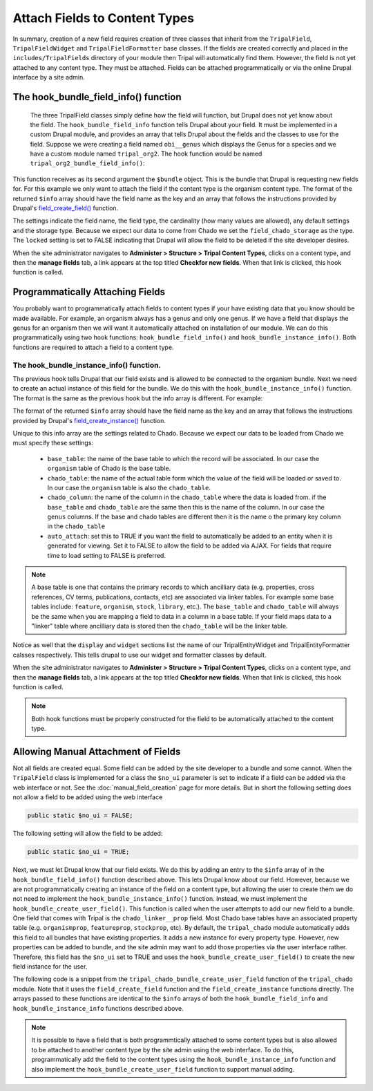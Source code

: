 Attach Fields to Content Types
==============================
In summary, creation of a new field requires creation of three classes that inherit from the ``TripalField``, ``TripalFieldWidget`` and ``TripalFieldFormatter`` base classes.  If the fields are created correctly and placed in the ``includes/TripalFields`` directory of your module then Tripal will automatically find them.  However, the field is not yet attached to any content type. They must be attached.  Fields can be attached programmatically or via the online Drupal interface by a site admin. 

The hook_bundle_field_info() function
-------------------------------------
 The three TripalField classes simply define how the field will function, but Drupal does not yet know about the field.  The ``hook_bundle_field_info`` function tells Drupal about your field. It must be implemented in a custom Drupal module, and provides an array that tells Drupal about the fields and the classes to use for the field.  Suppose we were creating a field named ``obi__genus`` which displays the Genus for a species and we have a custom module named ``tripal_org2``.  The hook function would be named ``tripal_org2_bundle_field_info()``:

.. code-block:: php
  :linenos:

  function tripal_org2_bundle_field_info($entity_type, $bundle) {
    $info = [];
    
    // Make sure this bundle is an organism (OBI:0100026) then we'll attach our 
    // field to display the genus.
    $term = tripal_load_term_entity(array('term_id' => $bundle->term_id));
    $term_accession = $term->vocab->vocabulary . '__' . $term->accession;
    if ($term_accession == 'OBI:0100026') {
      $field_name = 'obi__genus';
      $field_type = 'obi__genus';
      $info[$field_name] = [
        'field_name' => $field_name,
        'type' => $field_type,
        'cardinality' => 1,
        'locked' => FALSE,
        'storage' => [
          'type' => 'field_chado_storage',
        ],
        'settings' => [],
      ];
   }
    
    return $info
  }
  
This function receives as its second argument the ``$bundle`` object. This is the bundle that Drupal is requesting new fields for.  For this example we only want to attach the field if the content type is the organism content type.  The format of the returned ``$info`` array should have the field name as the key and an array that follows the instructions provided by Drupal's `field_create_field() <https://api.drupal.org/api/drupal/modules%21field%21field.crud.inc/function/field_create_field/7.x>`_ function. 

The settings indicate the field name, the field type, the cardinality (how many values are allowed), any default settings and the storage type.  Because we expect our data to come from Chado we set the ``field_chado_storage`` as the type.  The ``locked`` setting is set to FALSE indicating that Drupal will allow the field to be deleted if the site developer desires.

When the site administrator navigates to **Administer > Structure > Tripal Content Types**, clicks on a content type, and then the **manage fields** tab, a link appears at the top titled **Checkfor new fields**.  When that link is clicked, this hook function is called.

Programmatically Attaching Fields
---------------------------------
You probably want to programmatically attach fields to content types if your have existing data that you know should be made available. For example, an organism always has a genus and only one genus.  If we have a field that displays the genus for an organism then we will want it automatically attached on installation of our module.  We can do this programmatically using two hook functions: ``hook_bundle_field_info()`` and ``hook_bundle_instance_info()``.  Both functions are required to attach a field to a content type. 

The hook_bundle_instance_info() function.
~~~~~~~~~~~~~~~~~~~~~~~~~~~~~~~~~~~~~~~~~
The previous hook tells Drupal that our field exists and is allowed to be connected to the organism bundle.  Next we need to create an actual instance of this field for the bundle.  We do this with the ``hook_bundle_instance_info()`` function.  The format is the same as the previous hook but the info array is different.  For example:

.. code-block:: php
  :linenos:

  function tripal_org2_bundle_instances_info($entity_type, $bundle) {
    $info = []
    
    // Make sure this bundle is an organism (OBI:0100026) then we'll attach our 
    // field to display the genus.
    $term = tripal_load_term_entity(array('term_id' => $bundle->term_id));
    $term_accession = $term->vocab->vocabulary . '__' . $term->accession;
    if ($term_accession == 'OBI:0100026') {
    
      $field_name = 'obi__genus';
      $is_required = FALSE;
      $info[$field_name] =  [
        'field_name' => $field_name,
        'entity_type' => $entity_type,
        'bundle' => $bundle->name,
        'label' => 'Genus',
        'description' => 'The genus for the organism',
        'required' => TRUE,
        'settings' => [
          'auto_attach' => TRUE,
          'chado_table' => 'organism',
          'chado_column' => 'genus',
          'base_table' => 'organism',
          'term_accession' => '0000005',
          'term_vocabulary' => 'TAXRANK',
          'term_name' => 'Genus',
        ],
        'widget' => [
          'type' => 'obi__genus_widget',
          'settings' => [
            'display_label' => 1,
          ),
        ],
        'display' => [
          'default' => [
            'label' => 'inline',
            'type' => 'obi__genus_formatter',
            'settings' => [],
          ],
        ],
      ];
    }
    return $info;
  }
  
The format of the returned ``$info`` array should have the field name as the key and an array that follows the instructions provided by Drupal's `field_create_instance() <https://api.drupal.org/api/drupal/modules%21field%21field.crud.inc/function/field_create_instance/7.x>`_ function. 

Unique to this info array are the settings related to Chado.  Because we expect our data to be loaded from Chado we must specify these settings:

 - ``base_table``: the name of the base table to which the record will be associated. In our case the ``organism`` table of Chado is the base table.
 - ``chado_table``: the name of the actual table form which the value of the field will be loaded or saved to.  In our case the ``organism`` table is also the ``chado_table``.  
 - ``chado_column``: the name of the column in the ``chado_table`` where the data is loaded from. if the ``base_table`` and ``chado_table`` are the same then this is the name of the column. In our case the ``genus`` columns.  If the base and chado tables are different then it is the name o the primary key column in the ``chado_table``
 - ``auto_attach``:  set this to TRUE if you want the field to automatically be added to an entity when it is generated for viewing.  Set it to FALSE to allow the field to be added via AJAX. For fields that require time to load setting to FALSE is preferred. 
 
.. note::
  A base table is one that contains the primary records to which ancilliary data (e.g. properties, cross references, CV terms, publications, contacts, etc) are associated via linker tables. For example some base tables include: ``feature``, ``organism``, ``stock``, ``library``, etc.).  The ``base_table`` and ``chado_table`` will always be the same when you are mapping a field to data in a column in a base table. If your field maps data to a "linker" table where ancilliary data is stored then the ``chado_table`` will be the linker table.

Notice as well that the ``display`` and ``widget`` sections list the name of our TripalEntityWidget and TripalEntityFormatter calsses respectively.  This tells drupal to use our widget and formatter classes by default.

When the site administrator navigates to **Administer > Structure > Tripal Content Types**, clicks on a content type, and then the **manage fields** tab, a link appears at the top titled **Checkfor new fields**.  When that link is clicked, this hook function is called.  

.. note::

  Both hook functions must be properly constructed for the field to be automatically attached to the content type.
  
Allowing Manual Attachment of Fields
------------------------------------
Not all fields are created equal.  Some field can be added by the site developer to a bundle and some cannot.  When the ``TripalField`` class is implemented for a class the ``$no_ui`` parameter is set to indicate if a field can be added via the web interface or not.  See the :doc:`manual_field_creation` page for more details. But in short the following setting does not allow a field to be added using the web interface

.. code-block::  php

 public static $no_ui = FALSE;
 
The following setting will allow the field to be added:

.. code-block::  php

 public static $no_ui = TRUE;

Next, we must let Drupal know that our field exists.  We do this by adding an entry to the ``$info`` array of in the ``hook_bundle_field_info()`` function described above.  This lets Drupal know about our field. However, because we are not programmatically creating an instance of the field on a content type, but allowing the user to create them we do not need to implement the ``hook_bundle_instance_info()`` function. Instead, we must implement the ``hook_bundle_create_user_field()``.  This function is called when the user attempts to add our new field to a bundle.  One field that comes with Tripal is the ``chado_linker__prop`` field.  Most Chado base tables have an associated property table (e.g. ``organismprop``, ``featureprop``, ``stockprop``, etc). By default, the ``tripal_chado`` module automatically adds this field to all bundles that have existing properties. It adds a new instance for every property type.  However, new properties can be added to bundle, and the site admin may want to add those properties via the user interface rather. Therefore, this field has the ``$no_ui`` set to TRUE and uses the  ``hook_bundle_create_user_field()`` to create the new field instance for the user.

The following code is a snippet from the ``tripal_chado_bundle_create_user_field`` function of the ``tripal_chado`` module. Note that it uses the ``field_create_field`` function and the ``field_create_instance`` functions directly.  The arrays passed to these functions are identical to the ``$info`` arrays of both the ``hook_bundle_field_info`` and ``hook_bundle_instance_info`` functions described above.

.. code-block:: php
  :linenos:
  
  function tripal_chado_bundle_create_user_field($new_field, $bundle) {

    // Get the table this bundle is mapped to.
    $term = tripal_load_term_entity(array('term_id' => $bundle->term_id));
    $vocab = $term->vocab;
    $params = array(
      'vocabulary' => $vocab->vocabulary,
      'accession' => $term->accession,
    );
    $chado_table = $bundle->data_table;
    $chado_type_table = $bundle->type_linker_table;
    $chado_type_column = $bundle->type_column;
    $chado_type_id = $bundle->type_id;
    $chado_type_value = $bundle->type_value;
  
    // We allow site admins to add new chado_linker__prop fields to an entity.
    // This function will allow us to properly add them.  But at this point we
    // don't know the controlled vocabulary term.  We'll have to use the
    // defaults and let the user set it using the interface.
    if ($new_field['type'] == 'chado_linker__prop') {
      $table_name = $chado_table . 'prop';
  
      if (chado_table_exists($table_name)) {
        $schema = chado_get_schema($table_name);
        $pkey = $schema['primary key'][0];
        $field_name = $new_field['field_name'];
        $field_type = 'chado_linker__prop';
  
        // First add the field.
        field_create_field(array(
          'field_name' => $field_name,
          'type' => $field_type,
          'cardinality' => FIELD_CARDINALITY_UNLIMITED,
          'locked' => FALSE,
          'storage' => array(
            'type' => 'field_chado_storage',
          ),
        ));
  
        // Now add the instance
        field_create_instance(array(
          'field_name' => $field_name,
          'entity_type' => 'TripalEntity',
          'bundle' => $bundle->name,
          'label' => $new_field['label'],
          'description' => '',
          'required' => FALSE,
          'settings' => array(
            'auto_attach' => TRUE,
            'base_table' => $chado_table,
            'chado_table' => $table_name,
            'chado_column' => $pkey,
            'term_vocabulary' => '',
            'term_accession' => '',
            'term_name' => ''
          ),
          'widget' => array(
            'type' => 'chado_linker__prop_widget',
            'settings' => array(
              'display_label' => 1,
            ),
          ),
          'display' => array(
            'default' => array(
              'label' => 'inline',
              'type' => 'chado_linker__prop_formatter',
              'settings' => array(),
            ),
          ),
        ));
      }
      else {
        drupal_set_message('Cannot add a property field to this entity. Chado does not support properties for this data type.', 'error');
      }
    }
  }



.. note::
  
  It is possible to have a field that is both programmtically attached to some content types but is also allowed to be attached to another content type by the site admin using the web interface. To do this, programmatically add the field to the content types using the ``hook_bundle_instance_info`` function and also implement the ``hook_bundle_create_user_field`` function to support manual adding.
  
 
